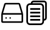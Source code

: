 SplineFontDB: 3.2
FontName: Untitled1
FullName: Untitled1
FamilyName: Untitled1
Weight: Regular
Copyright: Copyright (c) 2022, Foresteam
UComments: "2022-3-25: Created with FontForge (http://fontforge.org)"
Version: 001.000
ItalicAngle: 0
UnderlinePosition: -100
UnderlineWidth: 50
Ascent: 800
Descent: 200
InvalidEm: 0
LayerCount: 2
Layer: 0 0 "Back" 1
Layer: 1 0 "Fore" 0
XUID: [1021 725 1166425323 660434]
StyleMap: 0x0000
FSType: 0
OS2Version: 0
OS2_WeightWidthSlopeOnly: 0
OS2_UseTypoMetrics: 1
CreationTime: 1648203058
ModificationTime: 1648203200
OS2TypoAscent: 0
OS2TypoAOffset: 1
OS2TypoDescent: 0
OS2TypoDOffset: 1
OS2TypoLinegap: 90
OS2WinAscent: 0
OS2WinAOffset: 1
OS2WinDescent: 0
OS2WinDOffset: 1
HheadAscent: 0
HheadAOffset: 1
HheadDescent: 0
HheadDOffset: 1
DEI: 91125
Encoding: ISO8859-1
UnicodeInterp: none
NameList: AGL For New Fonts
DisplaySize: -48
AntiAlias: 1
FitToEm: 0
WinInfo: 32 16 4
BeginChars: 256 2

StartChar: zero
Encoding: 48 48 0
Width: 1000
Flags: H
LayerCount: 2
Fore
SplineSet
417.073242188 122.95703125 m 0
 399.26953125 122.95703125 385.416992188 108.036132812 385.416992188 91.259765625 c 0
 385.416992188 63.5712890625 419.939453125 48.412109375 440.200195312 70.6982421875 c 0
 458.380859375 90.697265625 444.052734375 122.95703125 417.073242188 122.95703125 c 0
250.407226562 122.95703125 m 0
 232.603515625 122.95703125 218.75 108.036132812 218.75 91.259765625 c 0
 218.75 63.5712890625 253.2734375 48.412109375 273.533203125 70.6982421875 c 0
 291.713867188 90.697265625 277.38671875 122.95703125 250.407226562 122.95703125 c 0
768.393554688 643.75 m 2
 778.747070312 609.2421875 846.630859375 382.9921875 874.657226562 289.583007812 c 1
 125.342773438 289.583007812 l 1
 231.606445312 643.75 l 1
 768.393554688 643.75 l 2
114.583007812 227.083007812 m 1
 885.416992188 227.083007812 l 1
 885.416992188 -43.75 l 1
 114.583007812 -43.75 l 1
 114.583007812 227.083007812 l 1
773.071289062 706.25 m 2
 226.928710938 706.25 l 2
 202.110351562 706.25 180.190429688 689.909179688 173.065429688 666.159179688 c 2
 53.3955078125 267.31640625 l 1
 83.3330078125 258.333007812 l 1
 52.0830078125 258.333007812 l 1
 52.0830078125 -50.0166015625 l 2
 52.0830078125 -81.052734375 77.2802734375 -106.25 108.317382812 -106.25 c 2
 891.682617188 -106.25 l 2
 922.719726562 -106.25 947.916992188 -81.052734375 947.916992188 -50.0166015625 c 2
 947.916992188 258.333007812 l 1
 916.668945312 258.333007812 l 1
 946.604492188 267.315429688 l 2
 946.604492188 267.31640625 826.934570312 666.159179688 826.934570312 666.161132812 c 0
 819.809570312 689.91015625 797.889648438 706.25 773.071289062 706.25 c 2
EndSplineSet
EndChar

StartChar: one
Encoding: 49 49 1
Width: 1000
Flags: H
LayerCount: 2
Fore
SplineSet
805.953125 800 m 2
 868.856445312 800 920.040039062 748.817382812 920.040039062 685.90234375 c 2
 920.040039062 96.1728515625 l 2
 920.040039062 33.361328125 869.015625 -17.7421875 806.23828125 -17.9130859375 c 1
 806.23828125 -51.765625 l 2
 806.23828125 -133.500976562 739.75 -200 658.014648438 -200 c 2
 228.206054688 -200 l 2
 146.470703125 -200 79.9716796875 -133.512695312 79.9716796875 -51.765625 c 2
 79.9716796875 537.963867188 l 2
 79.9716796875 619.69921875 146.470703125 686.198242188 228.206054688 686.198242188 c 2
 262.05859375 686.198242188 l 1
 262.217773438 748.9765625 313.321289062 800 376.14453125 800 c 2
 805.953125 800 l 2
737.975585938 458.014648438 m 1
 737.975585938 458.014648438 l 1
 737.963867188 537.963867188 l 2
 737.963867188 582.125976562 702.165039062 617.923828125 658.014648438 617.923828125 c 2
 228.206054688 617.923828125 l 2
 184.043945312 617.923828125 148.24609375 582.125976562 148.24609375 537.963867188 c 2
 148.24609375 -51.765625 l 2
 148.24609375 -95.927734375 184.033203125 -131.725585938 228.206054688 -131.725585938 c 2
 658.026367188 -131.725585938 l 2
 702.176757812 -131.725585938 737.975585938 -95.927734375 737.975585938 -51.765625 c 2
 737.975585938 28.18359375 l 1
 737.975585938 458.014648438 l 1
851.765625 96.1728515625 m 1
 851.776367188 96.1728515625 l 1
 851.776367188 685.90234375 l 2
 851.776367188 711.1640625 831.2265625 731.725585938 805.96484375 731.725585938 c 2
 376.14453125 731.725585938 l 2
 350.974609375 731.725585938 330.50390625 711.323242188 330.344726562 686.198242188 c 1
 658.014648438 686.198242188 l 2
 739.739257812 686.198242188 806.23828125 619.69921875 806.23828125 537.963867188 c 2
 806.23828125 458.014648438 l 1
 806.23828125 50.3837890625 l 1
 831.36328125 50.5322265625 851.765625 71.0029296875 851.765625 96.1728515625 c 1
238.288085938 420.930664062 m 1
 238.288085938 489.205078125 l 1
 647.932617188 489.205078125 l 1
 647.932617188 420.930664062 l 1
 238.288085938 420.930664062 l 1
238.288085938 274.4375 m 1
 238.288085938 342.7109375 l 1
 647.932617188 342.7109375 l 1
 647.932617188 274.4375 l 1
 238.288085938 274.4375 l 1
238.288085938 127.943359375 m 1
 238.288085938 196.217773438 l 1
 647.932617188 196.217773438 l 1
 647.932617188 127.943359375 l 1
 238.288085938 127.943359375 l 1
238.288085938 -18.5498046875 m 1
 238.288085938 49.7236328125 l 1
 647.932617188 49.7236328125 l 1
 647.932617188 -18.5498046875 l 1
 238.288085938 -18.5498046875 l 1
EndSplineSet
EndChar
EndChars
EndSplineFont
